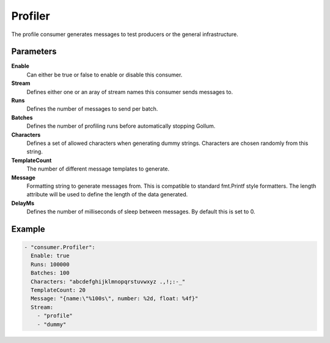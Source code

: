 Profiler
========

The profile consumer generates messages to test producers or the general infrastructure.

Parameters
----------

**Enable**
  Can either be true or false to enable or disable this consumer.
**Stream**
  Defines either one or an aray of stream names this consumer sends messages to.
**Runs**
  Defines the number of messages to send per batch.
**Batches**
  Defines the number of profiling runs before automatically stopping Gollum.
**Characters**
  Defines a set of allowed characters when generating dummy strings.
  Characters are chosen randomly from this string.
**TemplateCount**
  The number of different message templates to generate.
**Message**
  Formatting string to generate messages from. This is compatible to standard fmt.Printf style formatters.
  The length attribute will be used to define the length of the data generated.
**DelayMs**
  Defines the number of milliseconds of sleep between messages.
  By default this is set to 0.

Example
-------

.. code-block:: yaml

  - "consumer.Profiler":
    Enable: true
    Runs: 100000
    Batches: 100
    Characters: "abcdefghijklmnopqrstuvwxyz .,!;:-_"
    TemplateCount: 20
    Message: "{name:\"%100s\", number: %2d, float: %4f}"
    Stream:
      - "profile"
      - "dummy"
